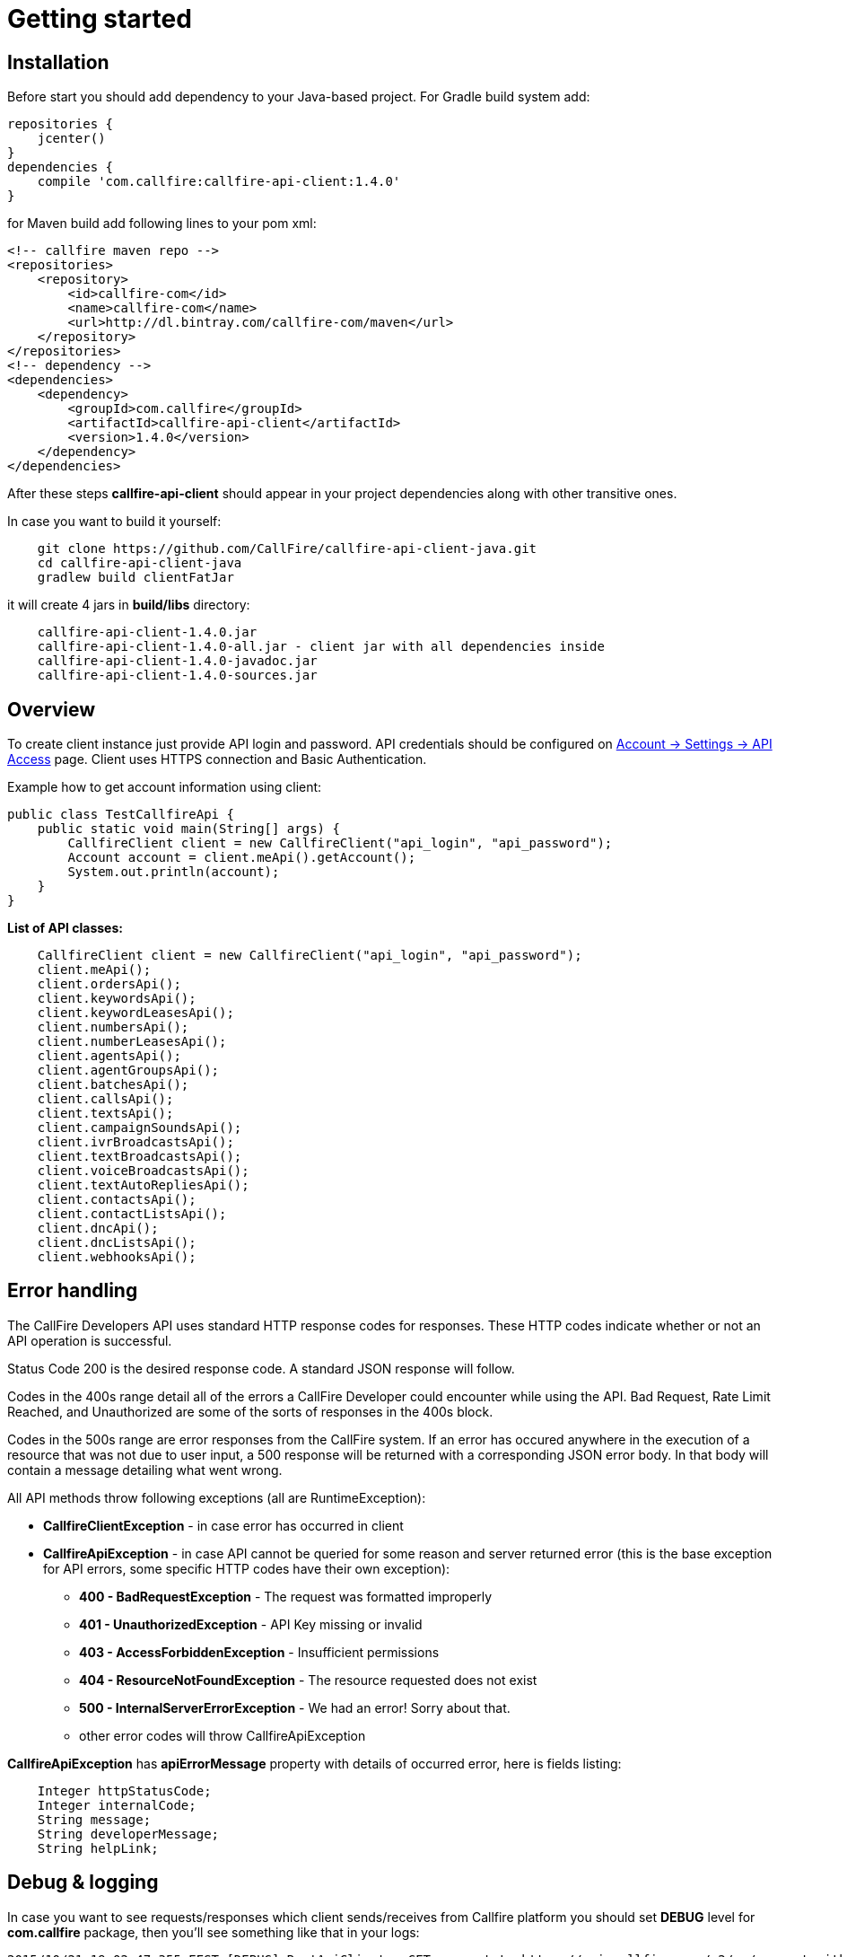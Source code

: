 = Getting started

== Installation

Before start you should add dependency to your Java-based project. For Gradle build system add:
[source,groovy]
repositories {
    jcenter()
}
dependencies {
    compile 'com.callfire:callfire-api-client:1.4.0'
}

for Maven build add following lines to your pom xml:
[source,xml]
<!-- callfire maven repo -->
<repositories>
    <repository>
        <id>callfire-com</id>
        <name>callfire-com</name>
        <url>http://dl.bintray.com/callfire-com/maven</url>
    </repository>
</repositories>
<!-- dependency -->
<dependencies>
    <dependency>
        <groupId>com.callfire</groupId>
        <artifactId>callfire-api-client</artifactId>
        <version>1.4.0</version>
    </dependency>
</dependencies>

After these steps *callfire-api-client* should appear in your project dependencies along with other transitive ones.

In case you want to build it yourself:
[source]
    git clone https://github.com/CallFire/callfire-api-client-java.git
    cd callfire-api-client-java
    gradlew build clientFatJar

it will create 4 jars in *build/libs* directory:
[source]
    callfire-api-client-1.4.0.jar
    callfire-api-client-1.4.0-all.jar - client jar with all dependencies inside
    callfire-api-client-1.4.0-javadoc.jar
    callfire-api-client-1.4.0-sources.jar


== Overview
To create client instance just provide API login and password. API credentials should be configured on
link:https://www.callfire.com/ui/manage/access[Account -> Settings -> API Access] page. Client uses HTTPS connection
and Basic Authentication.

Example how to get account information using client:
[source,java]
public class TestCallfireApi {
    public static void main(String[] args) {
        CallfireClient client = new CallfireClient("api_login", "api_password");
        Account account = client.meApi().getAccount();
        System.out.println(account);
    }
}

.*List of API classes:*
[source,java]
    CallfireClient client = new CallfireClient("api_login", "api_password");
    client.meApi();
    client.ordersApi();
    client.keywordsApi();
    client.keywordLeasesApi();
    client.numbersApi();
    client.numberLeasesApi();
    client.agentsApi();
    client.agentGroupsApi();
    client.batchesApi();
    client.callsApi();
    client.textsApi();
    client.campaignSoundsApi();
    client.ivrBroadcastsApi();
    client.textBroadcastsApi();
    client.voiceBroadcastsApi();
    client.textAutoRepliesApi();
    client.contactsApi();
    client.contactListsApi();
    client.dncApi();
    client.dncListsApi();
    client.webhooksApi();


== Error handling
The CallFire Developers API uses standard HTTP response codes for responses. These HTTP codes indicate whether
 or not an API operation is successful.

Status Code 200 is the desired response code. A standard JSON response will follow.

Codes in the 400s range detail all of the errors a CallFire Developer could encounter while using the API. Bad
 Request, Rate Limit Reached, and Unauthorized are some of the sorts of responses in the 400s block.

Codes in the 500s range are error responses from the CallFire system. If an error has occured anywhere in the
 execution of a resource that was not due to user input, a 500 response will be returned with a corresponding
 JSON error body. In that body will contain a message detailing what went wrong.

.All API methods throw following exceptions (all are RuntimeException):
 * *CallfireClientException* - in case error has occurred in client
 * *CallfireApiException* - in case API cannot be queried for some reason and server returned error (this is the base
 exception for API errors, some specific HTTP codes have their own exception):
 ** *400 - BadRequestException* - The request was formatted improperly
 ** *401 - UnauthorizedException* - API Key missing or invalid
 ** *403 - AccessForbiddenException* - Insufficient permissions
 ** *404 - ResourceNotFoundException* - The resource requested does not exist
 ** *500 - InternalServerErrorException* - We had an error! Sorry about that.
 ** other error codes will throw CallfireApiException

*CallfireApiException* has *apiErrorMessage* property with details of occurred error, here is fields listing:
[source,java]
    Integer httpStatusCode;
    Integer internalCode;
    String message;
    String developerMessage;
    String helpLink;



== Debug & logging
In case you want to see requests/responses which client sends/receives from Callfire platform you should set *DEBUG*
level for *com.callfire* package, then you'll see something like that in your logs:
[source]
2015/10/21 19:02:47:355 EEST [DEBUG] RestApiClient - GET request to https://api.callfire.com/v2/me/account with params: []
2015/10/21 19:02:48:722 EEST [DEBUG] RestApiClient - received entity
{
  "id" : 1234567890,
  "email" : "john@callfire.com",
  "name" : "test",
  "firstName" : "John",
  "lastName" : "Doe",
  "permissions" : [ "ACCOUNT_HOLDER" ]
}

If you don't have any logger implementation in classpath you can simply use
commons-logging SimpleLog which are shipped with Callfire client. See example of usage below:
[source,java]
System.setProperty("org.apache.commons.logging.Log", "org.apache.commons.logging.impl.SimpleLog");
System.setProperty("org.apache.commons.logging.simplelog.showdatetime", "true");
System.setProperty("org.apache.commons.logging.simplelog.log.com.callfire", "DEBUG");